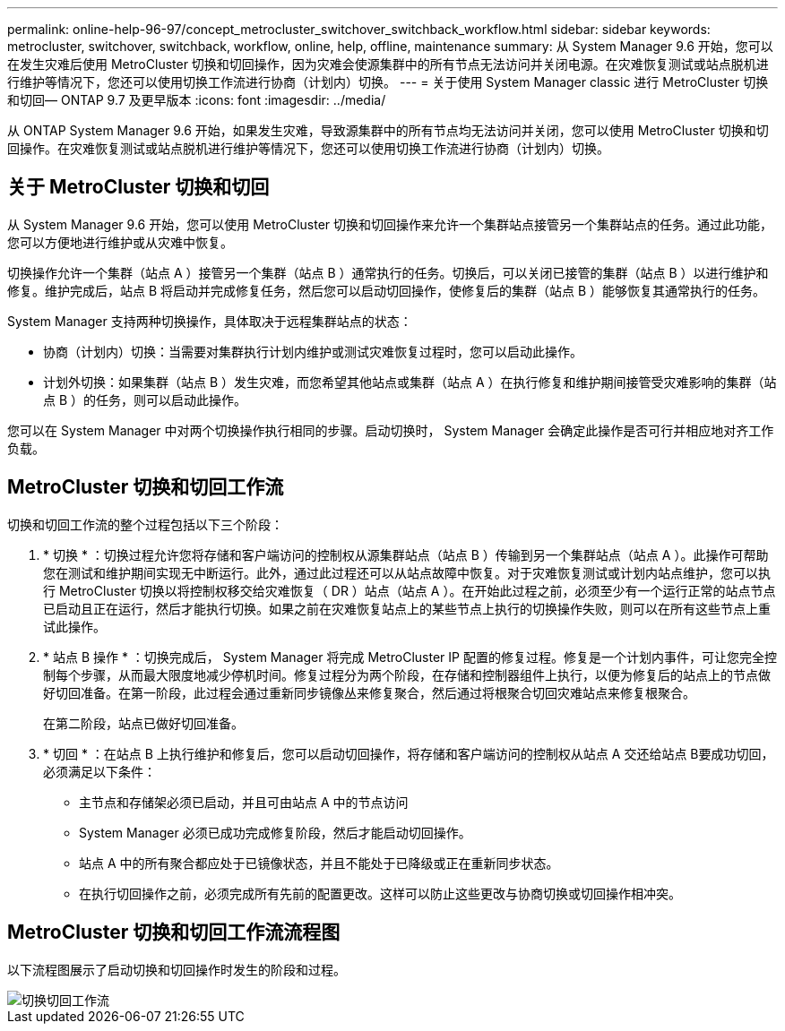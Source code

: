 ---
permalink: online-help-96-97/concept_metrocluster_switchover_switchback_workflow.html 
sidebar: sidebar 
keywords: metrocluster, switchover, switchback, workflow, online, help, offline, maintenance 
summary: 从 System Manager 9.6 开始，您可以在发生灾难后使用 MetroCluster 切换和切回操作，因为灾难会使源集群中的所有节点无法访问并关闭电源。在灾难恢复测试或站点脱机进行维护等情况下，您还可以使用切换工作流进行协商（计划内）切换。 
---
= 关于使用 System Manager classic 进行 MetroCluster 切换和切回— ONTAP 9.7 及更早版本
:icons: font
:imagesdir: ../media/


[role="lead"]
从 ONTAP System Manager 9.6 开始，如果发生灾难，导致源集群中的所有节点均无法访问并关闭，您可以使用 MetroCluster 切换和切回操作。在灾难恢复测试或站点脱机进行维护等情况下，您还可以使用切换工作流进行协商（计划内）切换。



== 关于 MetroCluster 切换和切回

从 System Manager 9.6 开始，您可以使用 MetroCluster 切换和切回操作来允许一个集群站点接管另一个集群站点的任务。通过此功能，您可以方便地进行维护或从灾难中恢复。

切换操作允许一个集群（站点 A ）接管另一个集群（站点 B ）通常执行的任务。切换后，可以关闭已接管的集群（站点 B ）以进行维护和修复。维护完成后，站点 B 将启动并完成修复任务，然后您可以启动切回操作，使修复后的集群（站点 B ）能够恢复其通常执行的任务。

System Manager 支持两种切换操作，具体取决于远程集群站点的状态：

* 协商（计划内）切换：当需要对集群执行计划内维护或测试灾难恢复过程时，您可以启动此操作。
* 计划外切换：如果集群（站点 B ）发生灾难，而您希望其他站点或集群（站点 A ）在执行修复和维护期间接管受灾难影响的集群（站点 B ）的任务，则可以启动此操作。


您可以在 System Manager 中对两个切换操作执行相同的步骤。启动切换时， System Manager 会确定此操作是否可行并相应地对齐工作负载。



== MetroCluster 切换和切回工作流

切换和切回工作流的整个过程包括以下三个阶段：

. * 切换 * ：切换过程允许您将存储和客户端访问的控制权从源集群站点（站点 B ）传输到另一个集群站点（站点 A ）。此操作可帮助您在测试和维护期间实现无中断运行。此外，通过此过程还可以从站点故障中恢复。对于灾难恢复测试或计划内站点维护，您可以执行 MetroCluster 切换以将控制权移交给灾难恢复（ DR ）站点（站点 A ）。在开始此过程之前，必须至少有一个运行正常的站点节点已启动且正在运行，然后才能执行切换。如果之前在灾难恢复站点上的某些节点上执行的切换操作失败，则可以在所有这些节点上重试此操作。
. * 站点 B 操作 * ：切换完成后， System Manager 将完成 MetroCluster IP 配置的修复过程。修复是一个计划内事件，可让您完全控制每个步骤，从而最大限度地减少停机时间。修复过程分为两个阶段，在存储和控制器组件上执行，以便为修复后的站点上的节点做好切回准备。在第一阶段，此过程会通过重新同步镜像丛来修复聚合，然后通过将根聚合切回灾难站点来修复根聚合。
+
在第二阶段，站点已做好切回准备。

. * 切回 * ：在站点 B 上执行维护和修复后，您可以启动切回操作，将存储和客户端访问的控制权从站点 A 交还给站点 B要成功切回，必须满足以下条件：
+
** 主节点和存储架必须已启动，并且可由站点 A 中的节点访问
** System Manager 必须已成功完成修复阶段，然后才能启动切回操作。
** 站点 A 中的所有聚合都应处于已镜像状态，并且不能处于已降级或正在重新同步状态。
** 在执行切回操作之前，必须完成所有先前的配置更改。这样可以防止这些更改与协商切换或切回操作相冲突。






== MetroCluster 切换和切回工作流流程图

以下流程图展示了启动切换和切回操作时发生的阶段和过程。

image::../media/switchover_switchback_workflow.jpg[切换切回工作流]
